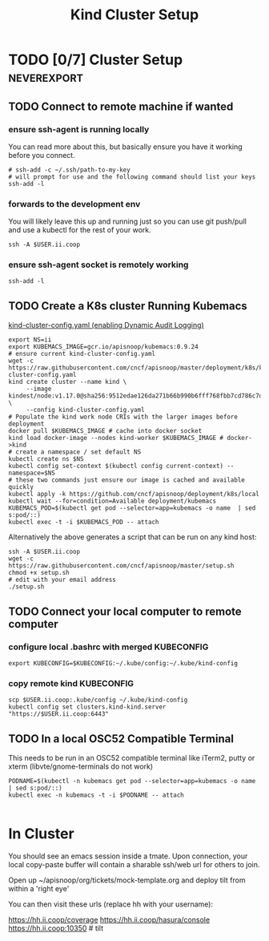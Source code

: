 # -*- ii: enabled; -*-
#+TITLE: Kind Cluster Setup
* TODO [0/7] Cluster Setup                                      :neverexport:
  :PROPERTIES:
  :LOGGING:  nil
  :END:
** TODO Connect to remote machine if wanted
*** ensure ssh-agent is running locally
You can read more about this, but basically ensure you have it working before you connect.
   #+begin_src tmate :session foo:hello :eval never-export
     # ssh-add -c ~/.ssh/path-to-my-key
     # will prompt for use and the following command should list your keys
     ssh-add -l
   #+end_src
*** forwards to the development env
You will likely leave this up and running just so you can use git push/pull and use a kubectl for the rest of your work.
   #+begin_src tmate :session foo:hello :eval never-export
     ssh -A $USER.ii.coop
   #+end_src
*** ensure ssh-agent socket is remotely working
   #+begin_src tmate :session foo:hello :eval never-export
     ssh-add -l
   #+end_src
** TODO Create a K8s cluster Running Kubemacs
   
[[file:~/cncf/apisnoop/deployment/k8s/kind-cluster-config.yaml::#%20kind-cluster-config.yaml][kind-cluster-config.yaml (enabling Dynamic Audit Logging)]]

   #+BEGIN_SRC tmate :eval never-export :session foo:cluster :tangle ../setup.sh
     export NS=ii
     export KUBEMACS_IMAGE=gcr.io/apisnoop/kubemacs:0.9.24
     # ensure current kind-cluster-config.yaml
     wget -c https://raw.githubusercontent.com/cncf/apisnoop/master/deployment/k8s/kind-cluster-config.yaml
     kind create cluster --name kind \
          --image kindest/node:v1.17.0@sha256:9512edae126da271b66b990b6fff768fbb7cd786c7d39e86bdf55906352fdf62 \
          --config kind-cluster-config.yaml
     # Populate the kind work node CRIs with the larger images before deployment
     docker pull $KUBEMACS_IMAGE # cache into docker socket
     kind load docker-image --nodes kind-worker $KUBEMACS_IMAGE # docker->kind
     # create a namespace / set default NS
     kubectl create ns $NS
     kubectl config set-context $(kubectl config current-context) --namespace=$NS
     # these two commands just ensure our image is cached and available quickly
     kubectl apply -k https://github.com/cncf/apisnoop/deployment/k8s/local
     kubectl wait --for=condition=Available deployment/kubemacs
     KUBEMACS_POD=$(kubectl get pod --selector=app=kubemacs -o name  | sed s:pod/::)
     kubectl exec -t -i $KUBEMACS_POD -- attach
   #+END_SRC

Alternatively the above generates a script that can be run on any kind host:

   #+begin_src tmate :eval never-export :session foo:cluster
     ssh -A $USER.ii.coop
     wget -c https://raw.githubusercontent.com/cncf/apisnoop/master/setup.sh
     chmod +x setup.sh
     # edit with your email address
     ./setup.sh
   #+end_src

** TODO Connect your local computer to remote computer
*** configure local .bashrc with merged KUBECONFIG
   #+begin_src tmate :session ii:local :eval never-export
      export KUBECONFIG=$KUBECONFIG:~/.kube/config:~/.kube/kind-config
   #+end_src
*** copy remote kind KUBECONFIG
   #+begin_src tmate :session ii:local :eval never-export
     scp $USER.ii.coop:.kube/config ~/.kube/kind-config
     kubectl config set clusters.kind-kind.server "https://$USER.ii.coop:6443"
   #+end_src
** TODO In a local OSC52 Compatible Terminal
   This needs to be run in an OSC52 compatible terminal like iTerm2, putty or
     xterm (libvte/gnome-terminals do not work)
   #+begin_src shell :eval nevel
     PODNAME=$(kubectl -n kubemacs get pod --selector=app=kubemacs -o name  | sed s:pod/::)
     kubectl exec -n kubemacs -t -i $PODNAME -- attach
   #+end_src

   #+RESULTS:
   #+begin_example
   #+end_example
* In Cluster

You should see an emacs session inside a tmate.
Upon connection, your local copy-paste buffer will contain a sharable ssh/web url for others to join.

Open up ~/apisnoop/org/tickets/mock-template.org and deploy tilt from within a 'right eye'

You can then visit these urls (replace hh with your username):

https://hh.ii.coop/coverage
https://hh.ii.coop/hasura/console
https://hh.ii.coop:10350 # tilt
